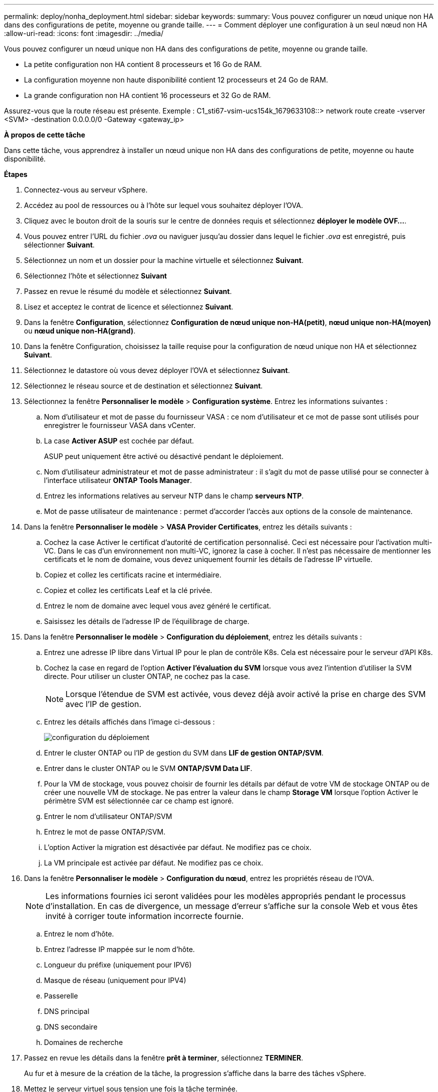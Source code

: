 ---
permalink: deploy/nonha_deployment.html 
sidebar: sidebar 
keywords:  
summary: Vous pouvez configurer un nœud unique non HA dans des configurations de petite, moyenne ou grande taille. 
---
= Comment déployer une configuration à un seul nœud non HA
:allow-uri-read: 
:icons: font
:imagesdir: ../media/


[role="lead"]
Vous pouvez configurer un nœud unique non HA dans des configurations de petite, moyenne ou grande taille.

* La petite configuration non HA contient 8 processeurs et 16 Go de RAM.
* La configuration moyenne non haute disponibilité contient 12 processeurs et 24 Go de RAM.
* La grande configuration non HA contient 16 processeurs et 32 Go de RAM.


Assurez-vous que la route réseau est présente.
Exemple : C1_sti67-vsim-ucs154k_1679633108::> network route create -vserver <SVM> -destination 0.0.0.0/0 -Gateway <gateway_ip>

*À propos de cette tâche*

Dans cette tâche, vous apprendrez à installer un nœud unique non HA dans des configurations de petite, moyenne ou haute disponibilité.

*Étapes*

. Connectez-vous au serveur vSphere.
. Accédez au pool de ressources ou à l'hôte sur lequel vous souhaitez déployer l'OVA.
. Cliquez avec le bouton droit de la souris sur le centre de données requis et sélectionnez *déployer le modèle OVF...*.
. Vous pouvez entrer l'URL du fichier _.ova_ ou naviguer jusqu'au dossier dans lequel le fichier _.ova_ est enregistré, puis sélectionner *Suivant*.
. Sélectionnez un nom et un dossier pour la machine virtuelle et sélectionnez *Suivant*.
. Sélectionnez l'hôte et sélectionnez *Suivant*
. Passez en revue le résumé du modèle et sélectionnez *Suivant*.
. Lisez et acceptez le contrat de licence et sélectionnez *Suivant*.
. Dans la fenêtre *Configuration*, sélectionnez *Configuration de nœud unique non-HA(petit)*, *nœud unique non-HA(moyen)* ou *nœud unique non-HA(grand)*.
. Dans la fenêtre Configuration, choisissez la taille requise pour la configuration de nœud unique non HA et sélectionnez *Suivant*.
. Sélectionnez le datastore où vous devez déployer l'OVA et sélectionnez *Suivant*.
. Sélectionnez le réseau source et de destination et sélectionnez *Suivant*.
. Sélectionnez la fenêtre *Personnaliser le modèle* > *Configuration système*. Entrez les informations suivantes :
+
.. Nom d'utilisateur et mot de passe du fournisseur VASA : ce nom d'utilisateur et ce mot de passe sont utilisés pour enregistrer le fournisseur VASA dans vCenter.
.. La case *Activer ASUP* est cochée par défaut.
+
ASUP peut uniquement être activé ou désactivé pendant le déploiement.

.. Nom d'utilisateur administrateur et mot de passe administrateur : il s'agit du mot de passe utilisé pour se connecter à l'interface utilisateur *ONTAP Tools Manager*.
.. Entrez les informations relatives au serveur NTP dans le champ *serveurs NTP*.
.. Mot de passe utilisateur de maintenance : permet d'accorder l'accès aux options de la console de maintenance.


. Dans la fenêtre *Personnaliser le modèle* > *VASA Provider Certificates*, entrez les détails suivants :
+
.. Cochez la case Activer le certificat d'autorité de certification personnalisé. Ceci est nécessaire pour l'activation multi-VC. Dans le cas d'un environnement non multi-VC, ignorez la case à cocher. Il n'est pas nécessaire de mentionner les certificats et le nom de domaine, vous devez uniquement fournir les détails de l'adresse IP virtuelle.
.. Copiez et collez les certificats racine et intermédiaire.
.. Copiez et collez les certificats Leaf et la clé privée.
.. Entrez le nom de domaine avec lequel vous avez généré le certificat.
.. Saisissez les détails de l'adresse IP de l'équilibrage de charge.


. Dans la fenêtre *Personnaliser le modèle* > *Configuration du déploiement*, entrez les détails suivants :
+
.. Entrez une adresse IP libre dans Virtual IP pour le plan de contrôle K8s. Cela est nécessaire pour le serveur d'API K8s.
.. Cochez la case en regard de l'option *Activer l'évaluation du SVM* lorsque vous avez l'intention d'utiliser la SVM directe. Pour utiliser un cluster ONTAP, ne cochez pas la case.
+

NOTE: Lorsque l'étendue de SVM est activée, vous devez déjà avoir activé la prise en charge des SVM avec l'IP de gestion.

.. Entrez les détails affichés dans l'image ci-dessous :
+
image::../media/ng_deployment_configuration.png[configuration du déploiement]

.. Entrer le cluster ONTAP ou l'IP de gestion du SVM dans *LIF de gestion ONTAP/SVM*.
.. Entrer dans le cluster ONTAP ou le SVM *ONTAP/SVM Data LIF*.
.. Pour la VM de stockage, vous pouvez choisir de fournir les détails par défaut de votre VM de stockage ONTAP ou de créer une nouvelle VM de stockage. Ne pas entrer la valeur dans le champ *Storage VM* lorsque l'option Activer le périmètre SVM est sélectionnée car ce champ est ignoré.
.. Entrer le nom d'utilisateur ONTAP/SVM
.. Entrez le mot de passe ONTAP/SVM.
.. L'option Activer la migration est désactivée par défaut. Ne modifiez pas ce choix.
.. La VM principale est activée par défaut. Ne modifiez pas ce choix.


. Dans la fenêtre *Personnaliser le modèle* > *Configuration du nœud*, entrez les propriétés réseau de l'OVA.
+

NOTE: Les informations fournies ici seront validées pour les modèles appropriés pendant le processus d'installation. En cas de divergence, un message d'erreur s'affiche sur la console Web et vous êtes invité à corriger toute information incorrecte fournie.

+
.. Entrez le nom d'hôte.
.. Entrez l'adresse IP mappée sur le nom d'hôte.
.. Longueur du préfixe (uniquement pour IPV6)
.. Masque de réseau (uniquement pour IPV4)
.. Passerelle
.. DNS principal
.. DNS secondaire
.. Domaines de recherche


. Passez en revue les détails dans la fenêtre *prêt à terminer*, sélectionnez *TERMINER*.
+
Au fur et à mesure de la création de la tâche, la progression s'affiche dans la barre des tâches vSphere.

. Mettez le serveur virtuel sous tension une fois la tâche terminée.
+
L'installation commence. Vous pouvez suivre la progression de l'installation dans la console Web de la machine virtuelle.
Dans le cadre de l'installation, les configurations de nœuds sont validées. Les entrées fournies sous différentes sections du *modèle de personnalisation* dans le formulaire OVF sont validées. En cas de divergence, une boîte de dialogue vous invite à prendre des mesures correctives.

. Pour apporter les modifications nécessaires dans l'invite de la boîte de dialogue, procédez comme suit :
+
.. Double-cliquez sur la console Web pour commencer à interagir avec la console.
.. Utilisez les touches fléchées VERS LE HAUT et VERS LE BAS de votre clavier pour naviguer dans les champs indiqués.
.. Utilisez les touches fléchées DROITE et GAUCHE de votre clavier pour naviguer vers l'extrémité droite ou gauche de la valeur fournie au champ.
.. Utilisez TAB pour naviguer dans le panneau pour entrer vos valeurs, *OK* ou *ANNULER*.
.. Utilisez ENTER pour sélectionner *OK* ou *ANNULER*.


. Lorsque vous sélectionnez *OK* ou *CANCEL*, les valeurs fournies seront à nouveau validées. Vous avez la disposition pour corriger n'importe quelle valeur 3 fois. Si vous ne parvenez pas à corriger au cours des 3 tentatives, l'installation du produit s'arrête et il est conseillé d'essayer l'installation sur une nouvelle machine virtuelle.
. Une fois l'installation terminée, la console Web affiche un message indiquant que les outils ONTAP pour VMware vSphere sont en état de fonctionnement.

